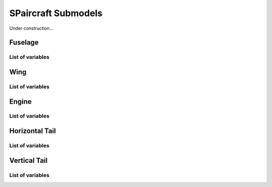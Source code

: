 SPaircraft Submodels
*********************

Under construction...

Fuselage
========

List of variables
-----------------

Wing
====

List of variables
-----------------

Engine
======

List of variables
-----------------

Horizontal Tail
===============

List of variables
-----------------

Vertical Tail
=============

List of variables
-----------------
